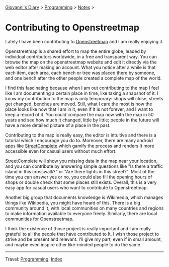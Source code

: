 #+startup: content indent

[[file:../../index.org][Giovanni's Diary]] > [[file:../programming.org][Programming]] > [[file:notes.org][Notes]] >

* Contributing to Openstreetmap
:PROPERTIES:
:RSS: true
:DATE: 01 May 2025 00:00:00 GMT
:CATEGORY: Programming
:AUTHOR: Giovanni Santini
:LINK: https://giovanni-diary.netlify.app/programming/contributing-to-openstreetmap.html
:END:
#+INDEX: Giovanni's Diary!Programming!Contributing to Openstreetamp

Lately I have been contributing to [[https://www.openstreetmap.org][Openstreetmap]] and I am really
enjoying it.

Openstreetmap is a shared effort to map the entire globe, leaded by
individual contributors worldwide, in a free and transparent way.  You
can browse the map on the openstreetmap website and edit it directly
via the web editor after making an account. What you notice after a
while is that each item, each area, each bench or tree was placed
there by someone, and one bench after the other people created a
complete map of the world.

I find this fascinating because when I am out contributing to the map
I feel like I am documenting a certain place in time, like taking a
snapshot of it. I know my contribution to the map is only temporary:
shops will close, streets get changed, benches are moved. Still, what
I care the most is how the place looks like now that I am in it, even
if It is not forever, and I want to keep a record of it. You could
compare the map now with the map in 50 years and see how much It
changed, little by little; people in the future will have a more
detailed picture of a place in the past.

Contributing to the map is really easy, the editor is intuitive and
there is a tutorial which I encourage you do to. Moreover, there are
many android apps like [[https://f-droid.org/en/packages/de.westnordost.streetcomplete/][StreetComplete]] which gamify the process and
renders It more accessible even for casual users without much effort.

StreetComplete will show you missing data in the map near your
location, and you can contribute by answering simple questions like
"Is there a traffic island in this crosswalk?" or "Are there lights
in this street?". Most of the time you can answer yes or no, you
could also fill the opening hours of shops or double check that some
places still exists. Overall, this is a very easy app for casual
users who want to contribute to Openstreetmap.

#+CAPTION: Map view in StreetComplete
#+NAME:   fig:san-marco-garden
#+ATTR_ORG: :align center
#+ATTR_HTML: :align center
#+ATTR_HTML: :width 600px
#+ATTR_ORG: :width 600px
[[../../ephemeris/images/streetcomplete-map.jpeg]]

Another big group that documents knowledge is Wikimedia, which manages
things like Wikipedia, you might have heard of this.  There is a big
community around It, with local communities on many countries and
regions to make information available to everyone freely. Similarly,
there are local communities for Openstreetmap.

I think the existence of those project is really important and I am
really grateful to all the people that have contributed to It. I
wish those project to strive and be present and relevant. I'll give
my part, even if in small amount, and maybe even inspire other
like-minded people to do the same.

-----

Travel: [[file:../programming.org][Programming]], [[file:../../theindex.org][Index]]

